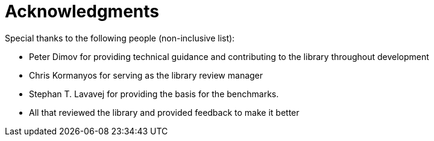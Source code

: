 ////
Copyright 2024 Matt Borland
Distributed under the Boost Software License, Version 1.0.
https://www.boost.org/LICENSE_1_0.txt
////

[#acknowledgments]
= Acknowledgments
:idprefix: ack_

Special thanks to the following people (non-inclusive list):

    - Peter Dimov for providing technical guidance and contributing to the library throughout development
    - Chris Kormanyos for serving as the library review manager
    - Stephan T. Lavavej for providing the basis for the benchmarks.
    - All that reviewed the library and provided feedback to make it better
